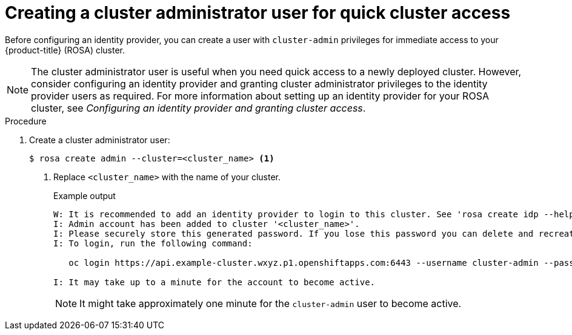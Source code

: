 // Module included in the following assemblies:
//
// * rosa_getting_started/rosa-getting-started.adoc
// * rosa_getting_started/rosa-quickstart-guide-ui.adoc

:_content-type: PROCEDURE
[id="rosa-getting-started-create-cluster-admin-user_{context}"]
= Creating a cluster administrator user for quick cluster access

ifeval::["{context}" == "rosa-getting-started"]
:getting-started:
endif::[]
ifeval::["{context}" == "rosa-quickstart"]
:quickstart:
endif::[]

Before configuring an identity provider, you can create a user with `cluster-admin` privileges for immediate access to your {product-title} (ROSA) cluster.

[NOTE]
====
The cluster administrator user is useful when you need quick access to a newly deployed cluster. However, consider configuring an identity provider and granting cluster administrator privileges to the identity provider users as required. For more information about setting up an identity provider for your ROSA cluster, see _Configuring an identity provider and granting cluster access_.
====

ifdef::getting-started[]
.Prerequisites

* You have an AWS account.
* You installed and configured the latest AWS (`aws`), ROSA (`rosa`), and OpenShift (`oc`) CLIs on your workstation.
* You logged in to your Red Hat account by using the `rosa` CLI.
* You created a ROSA cluster.
endif::[]

.Procedure

. Create a cluster administrator user:
+
[source,terminal]
----
$ rosa create admin --cluster=<cluster_name> <1>
----
<1> Replace `<cluster_name>` with the name of your cluster.
+
.Example output
[source,terminal]
----
W: It is recommended to add an identity provider to login to this cluster. See 'rosa create idp --help' for more information.
I: Admin account has been added to cluster '<cluster_name>'.
I: Please securely store this generated password. If you lose this password you can delete and recreate the cluster admin user.
I: To login, run the following command:

   oc login https://api.example-cluster.wxyz.p1.openshiftapps.com:6443 --username cluster-admin --password d7Rca-Ba4jy-YeXhs-WU42J

I: It may take up to a minute for the account to become active.
----
+
[NOTE]
====
It might take approximately one minute for the `cluster-admin` user to become active.
====

ifdef::getting-started[]
. Log in to the cluster through the CLI:
.. Run the command provided in the output of the preceding step to log in:
+
[source,terminal]
----
$ oc login <api_url> --username cluster-admin --password <cluster_admin_password> <1>
----
<1> Replace `<api_url>` and `<cluster_admin_password>` with the API URL and cluster administrator password for your environment.
.. Verify if you are logged in to the ROSA cluster as the `cluster-admin` user:
+
[source,terminal]
----
$ oc whoami
----
+
.Example output
[source,terminal]
----
cluster-admin
----
endif::[]


ifdef::quickstart[]

. Log in to the cluster through the {cluster-manager} {hybrid-console-second}:
.. Navigate to {cluster-manager-url} and select your cluster.
.. In your cluster, click *Open console*.
.. Under the _Log in with..._ prompt, click *Cluster-Admin*.
.. Enter your credentials.
.. Click *Log in*.
endif::[]

ifeval::["{context}" == "rosa-getting-started"]
:getting-started:
endif::[]
ifeval::["{context}" == "rosa-quickstart"]
:quickstart:
endif::[]